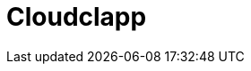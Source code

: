 = Cloudclapp 
:front-cover-image: image:quickstart-front-cover.pdf[]
ifndef::imagesdir[:imagesdir: images]
ifdef::env-github,env-browser[:outfilesuffix: .adoc]
:toc: top
:toclevels: 3

ifdef::html,env-github,env-browser[]
:includedir: ccla-src/user-guide

This documentation covers how you can quickly get started using Cloudclapp™ by installing a Docker based mini lab and start testing the product.

Cloudclapp(TM) needs MSactivator(TM) to be fully functionnal.

=== Installation

Follow the same installation guide as per this documentation : https://ubiqube.com/wp-content/docs/latest/user-guide/quickstart.html
The same installation script has been updated to support Cloudclapp. Execute it with the ccla flag to have Cloudclapp installed :

----
./scripts/install.sh --ccla -f
----

You can access our tutorial video here to perform installation : https://www.youtube.com/watch?v=UHl30dN5S5s&t=2s

=== Portal access

After installation, browse https://localhost/ and connect with username ncroot and password ubiqube to access the MSActivator(TM) portal.

For Cloudclapp(TM), browse https://localhost/cloudclapp/sign-up, define your first organization and connect with credentials received by mail

NOTE: SMTP server must be configured to received the registration email

